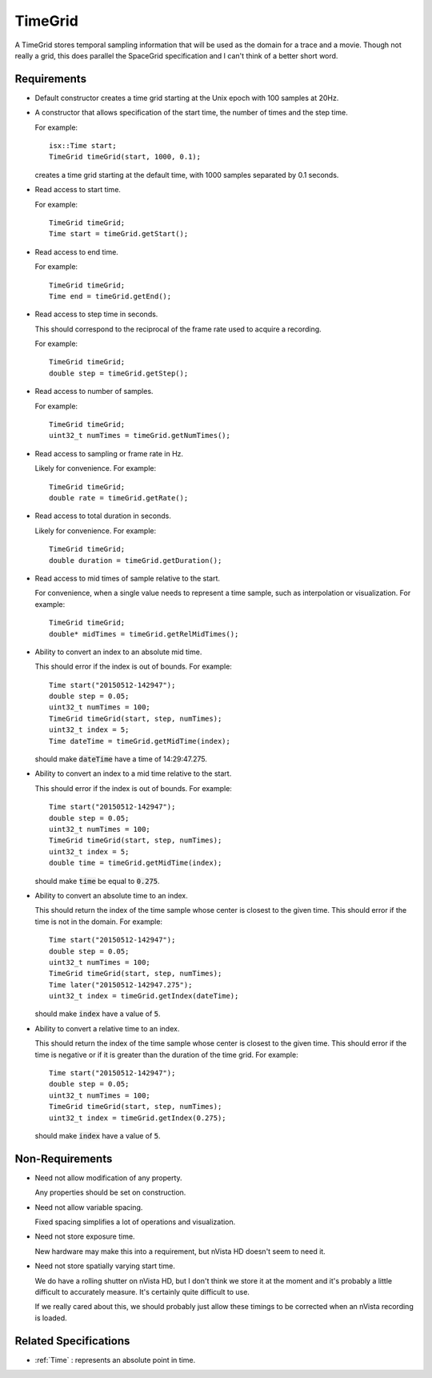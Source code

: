 .. _TimeGrid:

TimeGrid
--------

A TimeGrid stores temporal sampling information that will be used as
the domain for a trace and a movie. Though not really a grid, this does
parallel the SpaceGrid specification and I can't think of a better short
word.


Requirements
^^^^^^^^^^^^

- Default constructor creates a time grid starting at the Unix epoch with
  100 samples at 20Hz.

- A constructor that allows specification of the start time, the number of
  times and the step time.

  For example::

    isx::Time start;
    TimeGrid timeGrid(start, 1000, 0.1);

  creates a time grid starting at the default time, with 1000 samples
  separated by 0.1 seconds.

- Read access to start time.

  For example::

    TimeGrid timeGrid;
    Time start = timeGrid.getStart();

- Read access to end time.

  For example::

    TimeGrid timeGrid;
    Time end = timeGrid.getEnd();

- Read access to step time in seconds.

  This should correspond to the reciprocal of the frame rate used to
  acquire a recording.

  For example::

    TimeGrid timeGrid;
    double step = timeGrid.getStep();

- Read access to number of samples.

  For example::

    TimeGrid timeGrid;
    uint32_t numTimes = timeGrid.getNumTimes();

- Read access to sampling or frame rate in Hz.

  Likely for convenience.
  For example::

    TimeGrid timeGrid;
    double rate = timeGrid.getRate();

- Read access to total duration in seconds.

  Likely for convenience.
  For example::

    TimeGrid timeGrid;
    double duration = timeGrid.getDuration();

- Read access to mid times of sample relative to the start.

  For convenience, when a single value needs to represent a time sample, such
  as interpolation or visualization.
  For example::

    TimeGrid timeGrid;
    double* midTimes = timeGrid.getRelMidTimes();

- Ability to convert an index to an absolute mid time.

  This should error if the index is out of bounds.
  For example::

    Time start("20150512-142947");
    double step = 0.05;
    uint32_t numTimes = 100;
    TimeGrid timeGrid(start, step, numTimes);
    uint32_t index = 5;
    Time dateTime = timeGrid.getMidTime(index);

  should make :code:`dateTime` have a time of 14:29:47.275.

- Ability to convert an index to a mid time relative to the start.

  This should error if the index is out of bounds.
  For example::

    Time start("20150512-142947");
    double step = 0.05;
    uint32_t numTimes = 100;
    TimeGrid timeGrid(start, step, numTimes);
    uint32_t index = 5;
    double time = timeGrid.getMidTime(index);

  should make :code:`time` be equal to :code:`0.275`.

- Ability to convert an absolute time to an index.

  This should return the index of the time sample whose center is closest to
  the given time. This should error if the time is not in the domain.
  For example::

    Time start("20150512-142947");
    double step = 0.05;
    uint32_t numTimes = 100;
    TimeGrid timeGrid(start, step, numTimes);
    Time later("20150512-142947.275");
    uint32_t index = timeGrid.getIndex(dateTime);

  should make :code:`index` have a value of :code:`5`.

- Ability to convert a relative time to an index.

  This should return the index of the time sample whose center is closest to
  the given time. This should error if the time is negative or if it is greater than
  the duration of the time grid.
  For example::

    Time start("20150512-142947");
    double step = 0.05;
    uint32_t numTimes = 100;
    TimeGrid timeGrid(start, step, numTimes);
    uint32_t index = timeGrid.getIndex(0.275);

  should make :code:`index` have a value of :code:`5`.


Non-Requirements
^^^^^^^^^^^^^^^^

- Need not allow modification of any property.

  Any properties should be set on construction.

- Need not allow variable spacing.

  Fixed spacing simplifies a lot of operations and visualization.

- Need not store exposure time.

  New hardware may make this into a requirement, but nVista HD doesn't seem
  to need it.

- Need not store spatially varying start time.

  We do have a rolling shutter on nVista HD, but I don't think we store it
  at the moment and it's probably a little difficult to accurately measure.
  It's certainly quite difficult to use.

  If we really cared about this, we should probably just allow these timings
  to be corrected when an nVista recording is loaded.


Related Specifications
^^^^^^^^^^^^^^^^^^^^^^

- :ref:`Time` : represents an absolute point in time.

